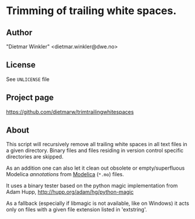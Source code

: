 * Trimming of trailing white spaces.

** Author
"Dietmar Winkler" <dietmar.winkler@dwe.no>

** License
See =UNLICENSE= file

** Project page
https://github.com/dietmarw/trimtrailingwhitespaces

** About
This script will recursively remove all trailing white spaces in all
text files in a given directory. Binary files and files residing in
version control specific directories are skipped.

As an addition one can also let it clean out obsolete or empty/superfluous
Modelica /annotations/ from [[https://modelica.org][Modelica]] (=*.mo=) files.

It uses a binary tester based on the python magic implementation from
	Adam Hupp, http://hupp.org/adam/hg/python-magic

As a fallback (especially if libmagic is not available, like on Windows)
it acts only on files with a given file extension listed in 'extstring'.
